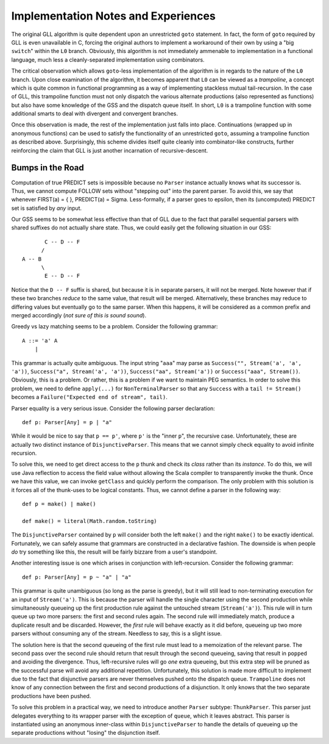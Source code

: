 ====================================
Implementation Notes and Experiences
====================================

The original GLL algorithm is quite dependent upon an unrestricted ``goto``
statement.  In fact, the form of ``goto`` required by GLL is even unavailable in
C, forcing the original authors to implement a workaround of their own by using
a "big ``switch``" within the ``L0`` branch.  Obviously, this algorithm is not
immediately ammenable to implementation in a functional language, much less a
cleanly-separated implementation using combinators.

The critical observation which allows ``goto``-less implementation of the algorithm
is in regards to the nature of the ``L0`` branch.  Upon close examination of the
algorithm, it becomes apparent that ``L0`` can be viewed as a *trampoline*, a
concept which is quite common in functional programming as a way of implementing
stackless mutual tail-recursion.  In the case of GLL, this trampoline function
must not only dispatch the various alternate productions (also represented as
functions) but also have some knowledge of the GSS and the dispatch queue itself.
In short, ``L0`` is a trampoline function with some additional smarts to deal
with divergent and convergent branches.

Once this observation is made, the rest of the implementation just falls into
place.  Continuations (wrapped up in anonymous functions) can be used to satisfy
the functionality of an unrestricted ``goto``, assuming a trampoline function
as described above.  Surprisingly, this scheme divides itself quite cleanly into
combinator-like constructs, further reinforcing the claim that GLL is just another
incarnation of recursive-descent.


Bumps in the Road
=================

Computation of true PREDICT sets is impossible because no ``Parser`` instance
actually knows what its successor is.  Thus, we cannot compute FOLLOW sets
without "stepping out" into the parent parser.  To avoid this, we say that
whenever FIRST(a) = { }, PREDICT(a) = \Sigma.  Less-formally, if a parser goes
to \epsilon, then its (uncomputed) PREDICT set is satisfied by *any* input.

Our GSS seems to be somewhat less effective than that of GLL due to the fact that
parallel sequential parsers with shared suffixes do not actually share state.
Thus, we could easily get the following situation in our GSS::
    
           C -- D -- F
          /
    A -- B
          \
           E -- D -- F
           
Notice that the ``D -- F`` suffix is shared, but because it is in separate parsers,
it will not be merged.  Note however that if these two branches *reduce* to the
same value, that result will be merged.  Alternatively, these branches may reduce
to differing values but eventually go to the same parser.  When this happens, it
will be considered as a common prefix and merged accordingly (*not sure of this is sound sound*).
  
Greedy vs lazy matching seems to be a problem.  Consider the following grammar::
    
    A ::= 'a' A
        |
    
This grammar is actually quite ambiguous.  The input string "``aaa``" may parse
as ``Success("", Stream('a', 'a', 'a'))``, ``Success("a", Stream('a', 'a'))``,
``Success("aa", Stream('a'))`` or ``Success("aaa", Stream())``.  Obviously, this
is a problem.  Or rather, this is a problem if we want to maintain PEG semantics.
In order to solve this problem, we need to define ``apply(...)`` for ``NonTerminalParser``
so that any ``Success`` with a ``tail != Stream()`` becomes a ``Failure("Expected end of stream", tail)``.

Parser equality is a very serious issue.  Consider the following parser
declaration::
    
    def p: Parser[Any] = p | "a"
    
While it would be nice to say that ``p == p'``, where ``p'`` is the "inner ``p``",
the recursive case.  Unfortunately, these are actually two distinct instance of
``DisjunctiveParser``.  This means that we cannot simply check equality to avoid
infinite recursion.

To solve this, we need to get direct access to the ``p`` thunk and check its
*class* rather than its *instance*.  To do this, we will use Java reflection to
access the field value without allowing the Scala compiler to transparently
invoke the thunk.  Once we have this value, we can invoke ``getClass`` and quickly
perform the comparison.  The only problem with this solution is it forces all of
the thunk-uses to be logical constants.  Thus, we cannot define a parser in the
following way::
    
    def p = make() | make()
    
    def make() = literal(Math.random.toString)
    
The ``DisjunctiveParser`` contained by ``p`` will consider both the left ``make()``
and the right ``make()`` to be exactly identical.  Fortunately, we can safely
assume that grammars are constructed in a declarative fashion.  The downside is
when people *do* try something like this, the result will be fairly bizzare from
a user's standpoint.

Another interesting issue is one which arises in conjunction with left-recursion.
Consider the following grammar::
    
    def p: Parser[Any] = p ~ "a" | "a"

This grammar is quite unambiguous (so long as the parse is greedy), but it will
still lead to non-terminating execution for an input of ``Stream('a')``.  This is
because the parser will handle the single character using the second production
while simultaneously queueing up the first production rule against the untouched
stream (``Stream('a')``).  This rule will in turn queue up two more parsers: the
first and second rules again.  The second rule will immediately match, produce a
duplicate result and be discarded.  However, the *first* rule will behave exactly
as it did before, queueing up two more parsers without consuming any of the stream.
Needless to say, this is a slight issue.

The solution here is that the second queueing of the first rule must lead to a
memoization of the relevant parse.  The second pass over the second rule should
return that result through the second queueing, saving that result in ``popped``
and avoiding the divergence.  Thus, left-recursive rules will go *one* extra
queueing, but this extra step will be pruned as the successful parse will avoid
any additional repetition.  Unfortunately, this solution is made more difficult
to implement due to the fact that disjunctive parsers are never themselves pushed
onto the dispatch queue.  ``Trampoline`` does not know of any connection between
the first and second productions of a disjunction.  It only knows that the two
separate productions have been pushed.

To solve this problem in a practical way, we need to introduce another ``Parser``
subtype: ``ThunkParser``.  This parser just delegates everything to its wrapper
parser with the exception of ``queue``, which it leaves abstract.  This parser
is instantiated using an anonymous inner-class within ``DisjunctiveParser`` to
handle the details of queueing up the separate productions without "losing" the
disjunction itself.
